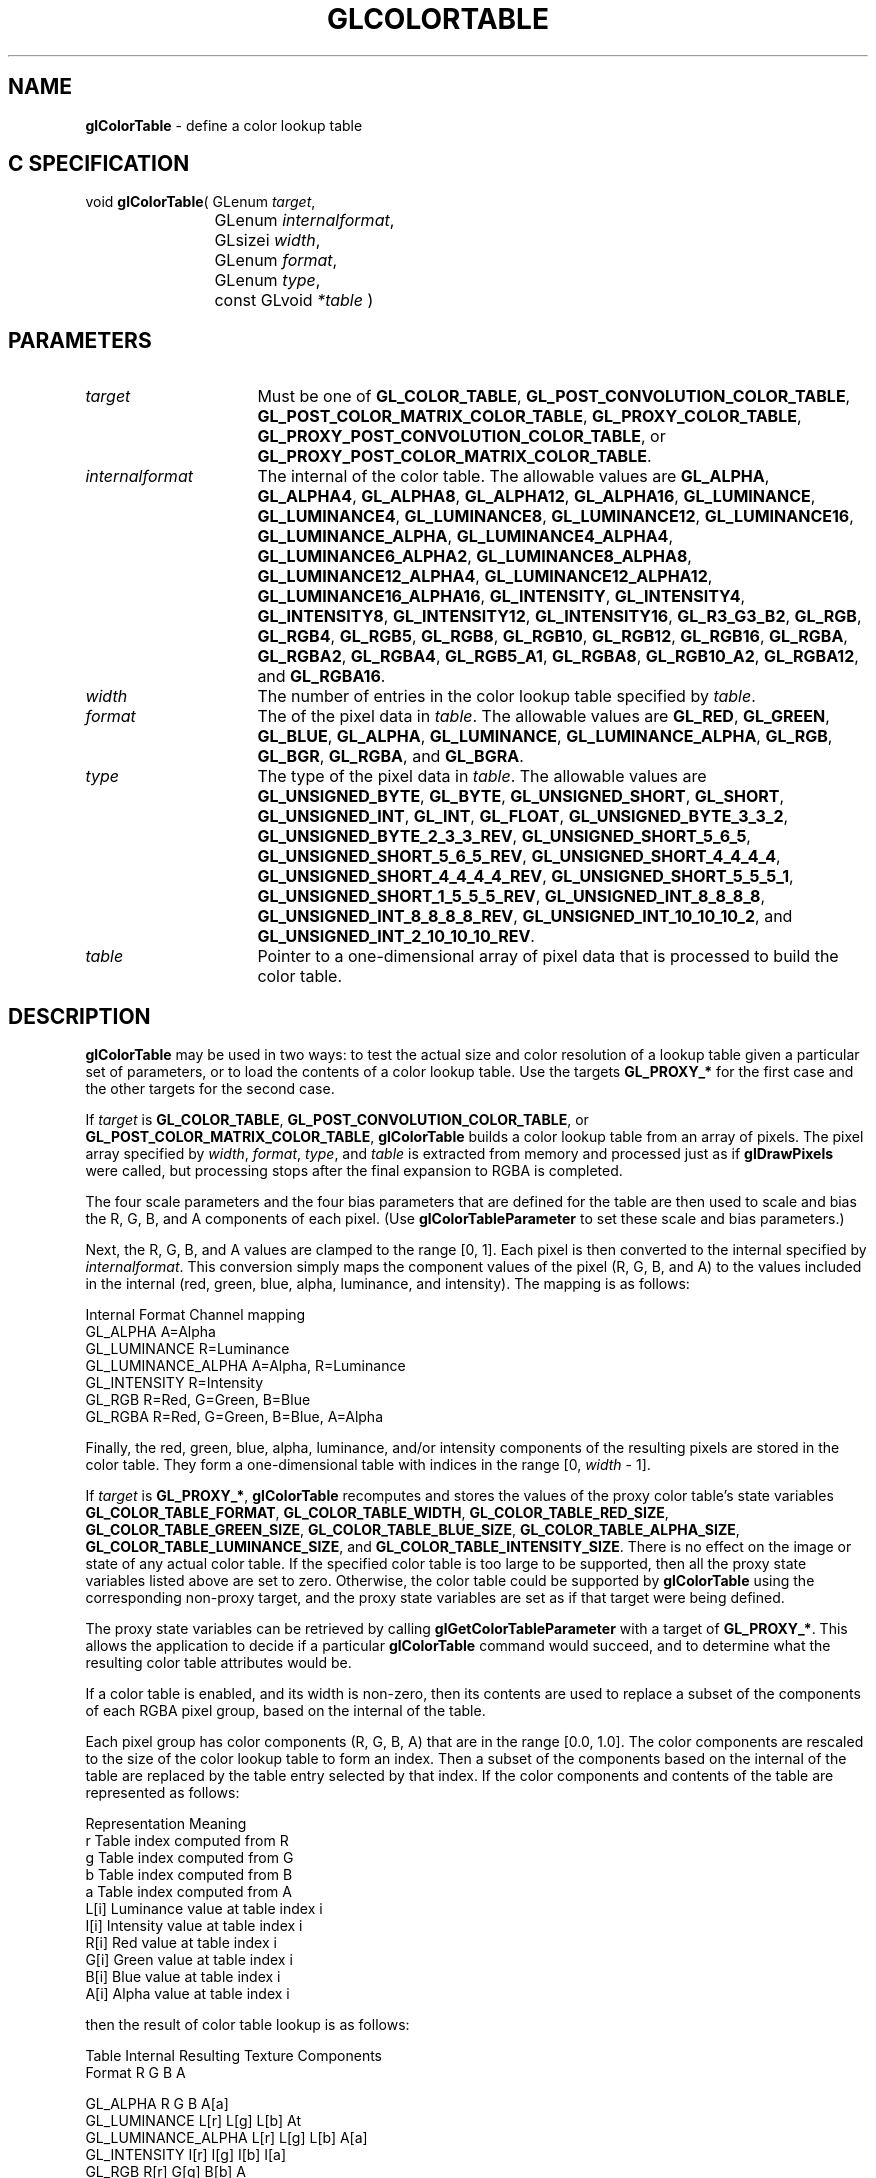 '\" t  
'\"macro stdmacro
.ds Vn Version 1.2
.ds Dt 24 September 1999
.ds Re Release 1.2.1
.ds Dp May 22 14:44
.ds Dm 0 May 22 14:
.ds Xs 60942    11
.TH GLCOLORTABLE 3G
.SH NAME
.B "glColorTable
\- define a color lookup table

.SH C SPECIFICATION
void \f3glColorTable\fP(
GLenum \fItarget\fP,
.nf
.ta \w'\f3void \fPglColorTable( 'u
	GLenum \fIinternalformat\fP,
	GLsizei \fIwidth\fP,
	GLenum \fIformat\fP,
	GLenum \fItype\fP,
	const GLvoid \fI*table\fP )
.fi

.SH PARAMETERS
.TP \w'\fIinternalformat\fP\ \ 'u 
\f2target\fP
Must be one of
\%\f3GL_COLOR_TABLE\fP,
\%\f3GL_POST_CONVOLUTION_COLOR_TABLE\fP,
\%\f3GL_POST_COLOR_MATRIX_COLOR_TABLE\fP,
\%\f3GL_PROXY_COLOR_TABLE\fP,
\%\f3GL_PROXY_POST_CONVOLUTION_COLOR_TABLE\fP,
or
\%\f3GL_PROXY_POST_COLOR_MATRIX_COLOR_TABLE\fP.
.TP
\f2internalformat\fP
The internal  of the color table.
The allowable values are
\%\f3GL_ALPHA\fP,
\%\f3GL_ALPHA4\fP,
\%\f3GL_ALPHA8\fP,
\%\f3GL_ALPHA12\fP,
\%\f3GL_ALPHA16\fP,
\%\f3GL_LUMINANCE\fP,
\%\f3GL_LUMINANCE4\fP,
\%\f3GL_LUMINANCE8\fP,
\%\f3GL_LUMINANCE12\fP,
\%\f3GL_LUMINANCE16\fP,
\%\f3GL_LUMINANCE_ALPHA\fP,
\%\f3GL_LUMINANCE4_ALPHA4\fP,
\%\f3GL_LUMINANCE6_ALPHA2\fP,
\%\f3GL_LUMINANCE8_ALPHA8\fP,
\%\f3GL_LUMINANCE12_ALPHA4\fP,
\%\f3GL_LUMINANCE12_ALPHA12\fP,
\%\f3GL_LUMINANCE16_ALPHA16\fP,
\%\f3GL_INTENSITY\fP,
\%\f3GL_INTENSITY4\fP,
\%\f3GL_INTENSITY8\fP,
\%\f3GL_INTENSITY12\fP,
\%\f3GL_INTENSITY16\fP,
\%\f3GL_R3_G3_B2\fP,
\%\f3GL_RGB\fP,
\%\f3GL_RGB4\fP,
\%\f3GL_RGB5\fP,
\%\f3GL_RGB8\fP,
\%\f3GL_RGB10\fP,
\%\f3GL_RGB12\fP,
\%\f3GL_RGB16\fP,
\%\f3GL_RGBA\fP,
\%\f3GL_RGBA2\fP,
\%\f3GL_RGBA4\fP,
\%\f3GL_RGB5_A1\fP,
\%\f3GL_RGBA8\fP,
\%\f3GL_RGB10_A2\fP,
\%\f3GL_RGBA12\fP, and
\%\f3GL_RGBA16\fP.
.TP
\f2width\fP
The number of entries in the color lookup table specified by \f2table\fP.
.TP
\f2format\fP
The  of the pixel data in \f2table\fP.
The allowable values are
\%\f3GL_RED\fP,
\%\f3GL_GREEN\fP,
\%\f3GL_BLUE\fP,
\%\f3GL_ALPHA\fP,
\%\f3GL_LUMINANCE\fP,
\%\f3GL_LUMINANCE_ALPHA\fP,
\%\f3GL_RGB\fP,
\%\f3GL_BGR\fP,
\%\f3GL_RGBA\fP, and
\%\f3GL_BGRA\fP.
.TP
\f2type\fP
The type of the pixel data in \f2table\fP.
The allowable values are
\%\f3GL_UNSIGNED_BYTE\fP,
\%\f3GL_BYTE\fP,
\%\f3GL_UNSIGNED_SHORT\fP,
\%\f3GL_SHORT\fP,
\%\f3GL_UNSIGNED_INT\fP,
\%\f3GL_INT\fP,
\%\f3GL_FLOAT\fP,
\%\f3GL_UNSIGNED_BYTE_3_3_2\fP,
\%\f3GL_UNSIGNED_BYTE_2_3_3_REV\fP,
\%\f3GL_UNSIGNED_SHORT_5_6_5\fP,
\%\f3GL_UNSIGNED_SHORT_5_6_5_REV\fP,
\%\f3GL_UNSIGNED_SHORT_4_4_4_4\fP,
\%\f3GL_UNSIGNED_SHORT_4_4_4_4_REV\fP,
\%\f3GL_UNSIGNED_SHORT_5_5_5_1\fP,
\%\f3GL_UNSIGNED_SHORT_1_5_5_5_REV\fP,
\%\f3GL_UNSIGNED_INT_8_8_8_8\fP,
\%\f3GL_UNSIGNED_INT_8_8_8_8_REV\fP,
\%\f3GL_UNSIGNED_INT_10_10_10_2\fP, and
\%\f3GL_UNSIGNED_INT_2_10_10_10_REV\fP.
.TP
\f2table\fP
Pointer to a one-dimensional array of pixel data that is processed to
build the color table.
.SH DESCRIPTION
\%\f3glColorTable\fP may be used in two ways: 
to test the actual size and color resolution of a lookup table
given a particular set of parameters,
or to load the contents of a color lookup
table.
Use the targets \%\f3GL_PROXY_*\fP for the first case
and the other targets for the second case. 
.P
If \f2target\fP is \%\f3GL_COLOR_TABLE\fP,
\%\f3GL_POST_CONVOLUTION_COLOR_TABLE\fP,
or
\%\f3GL_POST_COLOR_MATRIX_COLOR_TABLE\fP,
\%\f3glColorTable\fP builds a color lookup table from an array of pixels.
The pixel array specified by \f2width\fP, \f2format\fP, \f2type\fP, and \f2table\fP
is extracted from memory and
processed just as if \%\f3glDrawPixels\fP were called, but processing
stops after the final expansion to RGBA is completed.
.P
The four scale parameters and the four bias parameters that are defined
for the table are then used to scale and bias the R, G, B, and A components 
of each pixel.
(Use \%\f3glColorTableParameter\fP to set these scale and bias
parameters.)
.P
Next, the R, G, B, and A values are clamped to the range [0,\ 1].
Each pixel is then converted to the internal  specified by
\f2internalformat\fP.
This conversion simply maps the component values of the pixel (R, G, B,
and A) to the values included in the internal  (red, green, blue,
alpha, luminance, and intensity).  The mapping is as follows:
.Pp

.Bd -literal
 Internal Format     Channel mapping
 GL_ALPHA            A=Alpha
 GL_LUMINANCE        R=Luminance
 GL_LUMINANCE_ALPHA  A=Alpha, R=Luminance
 GL_INTENSITY        R=Intensity
 GL_RGB              R=Red, G=Green, B=Blue
 GL_RGBA             R=Red, G=Green, B=Blue, A=Alpha
.Ed


.Pp
Finally, the red, green, blue, alpha, luminance, and/or intensity components of
the resulting pixels are stored in the color table.
They form a one-dimensional table with indices in the range
[0,\ \f2width\fP\ \-\ 1].
.P
If \f2target\fP is \%\f3GL_PROXY_*\fP,
\%\f3glColorTable\fP recomputes and stores the values of the proxy color table's state
variables
\%\f3GL_COLOR_TABLE_FORMAT\fP,
\%\f3GL_COLOR_TABLE_WIDTH\fP,
\%\f3GL_COLOR_TABLE_RED_SIZE\fP,
\%\f3GL_COLOR_TABLE_GREEN_SIZE\fP,
\%\f3GL_COLOR_TABLE_BLUE_SIZE\fP,
\%\f3GL_COLOR_TABLE_ALPHA_SIZE\fP,
\%\f3GL_COLOR_TABLE_LUMINANCE_SIZE\fP, and
\%\f3GL_COLOR_TABLE_INTENSITY_SIZE\fP.
There is no effect on the image or state of any actual color table.
If the specified color table is too large to be supported, then all the
proxy state variables listed above are set to zero.
Otherwise, the color table could be supported by \%\f3glColorTable\fP
using the corresponding non-proxy target,
and the proxy state variables are set as if that target were being defined.
.P
The proxy state variables can be retrieved by calling
\%\f3glGetColorTableParameter\fP with a target of
\%\f3GL_PROXY_*\fP.
This allows the application to decide if a particular \%\f3glColorTable\fP
command would succeed, and to determine what the resulting color table
attributes would be.
.P
If a color table is enabled, and its width is non-zero, then its
contents are used to replace a subset of the components of each RGBA
pixel group, based on the internal  of the table.
.P
Each pixel group has color components (R, G, B, A)
that are in the range [0.0,\ 1.0].
The color components are rescaled to
the size of the color lookup table to form an index.
Then a subset of the components based on the internal  of the table are
replaced by the table entry selected by that index.
If the color components and contents of the table are represented as follows:
.P

.Bd -literal
Representation		Meaning
 r                  Table index computed from R
 g                  Table index computed from G
 b                  Table index computed from B
 a                  Table index computed from A
 L[i]               Luminance value at table index i
 I[i]               Intensity value at table index i
 R[i]               Red value at table index i
 G[i]               Green value at table index i
 B[i]               Blue value at table index i
 A[i]               Alpha value at table index i
.Ed

.P
then the result of color table lookup is as follows:
.P

.Bd -literal
 Table Internal     Resulting Texture Components
 Format             R     G     B     A
 
 GL_ALPHA           R     G     B     A[a]
 GL_LUMINANCE       L[r]  L[g]  L[b]  At
 GL_LUMINANCE_ALPHA L[r]  L[g]  L[b]  A[a]
 GL_INTENSITY       I[r]  I[g]  I[b]  I[a]
 GL_RGB             R[r]  G[g]  B[b]  A
 GL_RGBA            R[r]  G[g]  B[b]  A[a]
.Ed


.P
When \%\f3GL_COLOR_TABLE\fP is enabled, the colors resulting from
the pixel map operation (if it is enabled) are mapped
by the color lookup table before being passed to the convolution
operation. The colors resulting from the convolution operation
are modified by the post convolution color lookup table when 
\%\f3GL_POST_CONVOLUTION_COLOR_TABLE\fP
is enabled. These modified colors are then sent to the color matrix operation. 
Finally, if \%\f3GL_POST_COLOR_MATRIX_COLOR_TABLE\fP
is enabled, the colors resulting from the color matrix operation 
are mapped by the post color matrix color lookup table before being 
used by the histogram operation.
.P
.SH NOTES
\%\f3glColorTable\fP is present only if \%\f3GL_ARB_imaging\fP is returned when \%\f3glGetString\fP
is called with an argument of \%\f3GL_EXTENSIONS\fP.
.P
If \f2target\fP is set to \%\f3GL_COLOR_TABLE\fP,
\%\f3GL_POST_CONVOLUTION_COLOR_TABLE\fP,
or \%\f3GL_POST_COLOR_MATRIX_COLOR_TABLE\fP,
then \f2width\fP must be a power of two or a \%\f3GL_INVALID_VALUE\fP
error is generated.
.P
.SH ERRORS
\%\f3GL_INVALID_ENUM\fP is generated if \f2target\fP is not one of the allowable
values.
.P
\%\f3GL_INVALID_ENUM\fP is generated if \f2internalformat\fP is not one of the
allowable values.
.P
\%\f3GL_INVALID_VALUE\fP is generated if \f2width\fP is less than zero.
.P
\%\f3GL_INVALID_ENUM\fP is generated if \f2format\fP is not one of the allowable
values.
.P
\%\f3GL_INVALID_ENUM\fP is generated if \f2type\fP is not one of the allowable
values.
.P
\%\f3GL_TABLE_TOO_LARGE\fP is generated if the requested color table
is too large to be supported by the implementation, and \f2target\fP is
not a \%\f3GL_PROXY_*\fP target.
.P
\%\f3GL_INVALID_OPERATION\fP is generated if \%\f3glColorTable\fP is executed
between the execution of \%\f3glBegin\fP and the corresponding
execution of \%\f3glEnd\fP.
.SH ASSOCIATED GETS
\%\f3glGetColorTableParameter\fP
.SH SEE ALSO
\%\f3glColorSubTable\fP,
\%\f3glColorTableParameter\fP,
\%\f3glCopyColorTable\fP,
\%\f3glCopyColorSubTable\fP,
\%\f3glGetColorTable\fP
